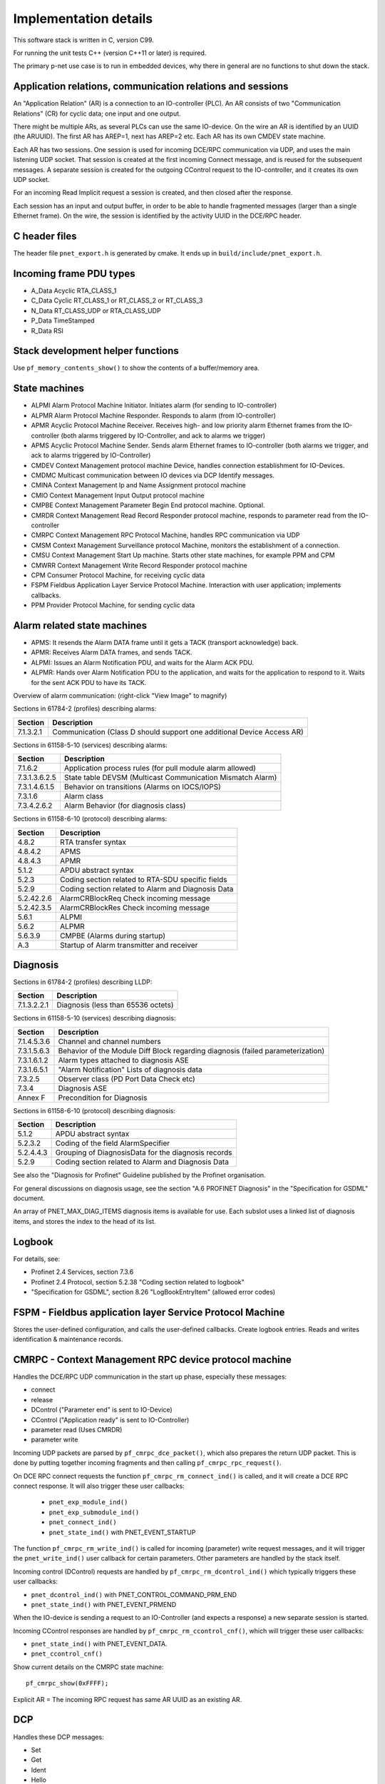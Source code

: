 Implementation details
======================

This software stack is written in C, version C99.

For running the unit tests C++ (version C++11 or later) is required.

The primary p-net use case is to run in embedded devices, why there in general
are no functions to shut down the stack.


Application relations, communication relations and sessions
-----------------------------------------------------------
An "Application Relation" (AR) is a connection to an IO-controller (PLC). An AR
consists of two "Communication Relations" (CR) for cyclic data; one input and
one output.

There might be multiple ARs, as several PLCs can use the same IO-device.
On the wire an AR is identified by an UUID (the ARUUID).
The first AR has AREP=1, next has AREP=2 etc.
Each AR has its own CMDEV state machine.

Each AR has two sessions. One session is used for incoming DCE/RPC communication via UDP,
and uses the main listening UDP socket.
That session is created at the first incoming Connect message, and is reused for
the subsequent messages.
A separate session is created for the outgoing CControl request to the IO-controller,
and it creates its own UDP socket.

For an incoming Read Implicit request a session is created, and then closed
after the response.

Each session has an input and output buffer, in order to be able to handle
fragmented messages (larger than a single Ethernet frame).
On the wire, the session is identified by the activity UUID in the DCE/RPC
header.


C header files
--------------
The header file ``pnet_export.h`` is generated by cmake. It ends up in
``build/include/pnet_export.h``.


Incoming frame PDU types
------------------------
* A_Data  Acyclic RTA_CLASS_1
* C_Data  Cyclic  RT_CLASS_1 or RT_CLASS_2 or RT_CLASS_3
* N_Data  RT_CLASS_UDP or RTA_CLASS_UDP
* P_Data  TimeStamped
* R_Data  RSI


Stack development helper functions
----------------------------------
Use ``pf_memory_contents_show()`` to show the contents of a buffer/memory area.


State machines
--------------

* ALPMI       Alarm Protocol Machine Initiator. Initiates alarm (for sending to IO-controller)
* ALPMR       Alarm Protocol Machine Responder. Responds to alarm (from IO-controller)
* APMR        Acyclic Protocol Machine Receiver. Receives high- and low priority alarm Ethernet frames from the IO-controller (both alarms triggered by IO-Controller, and ack to alarms we trigger)
* APMS        Acyclic Protocol Machine Sender. Sends alarm Ethernet frames to IO-controller (both alarms we trigger, and ack to alarms triggered by IO-Controller)
* CMDEV       Context Management protocol machine Device, handles connection establishment for IO-Devices.
* CMDMC       Multicast communication between IO devices via DCP Identify messages.
* CMINA       Context Management Ip and Name Assignment protocol machine
* CMIO        Context Management Input Output protocol machine
* CMPBE       Context Management Parameter Begin End protocol machine. Optional.
* CMRDR       Context Management Read Record Responder protocol machine, responds to parameter read from the IO-controller
* CMRPC       Context Management RPC Protocol Machine, handles RPC communication via UDP
* CMSM        Context Management Surveillance protocol Machine, monitors the establishment of a connection.
* CMSU        Context Management Start Up machine. Starts other state machines, for example PPM and CPM
* CMWRR       Context Management Write Record Responder protocol machine
* CPM         Consumer Protocol Machine, for receiving cyclic data
* FSPM        Fieldbus Application Layer Service Protocol Machine. Interaction with user application; implements callbacks.
* PPM         Provider Protocol Machine, for sending cyclic data


Alarm related state machines
----------------------------

* APMS: It resends the Alarm DATA frame until it gets a TACK (transport acknowledge) back.
* APMR: Receives Alarm DATA frames, and sends TACK.
* ALPMI: Issues an Alarm Notification PDU, and waits for the Alarm ACK PDU.
* ALPMR: Hands over Alarm Notification PDU to the application, and waits for the application to respond to it. Waits for the sent ACK PDU to have its TACK.

Overview of alarm communication: (right-click "View Image" to magnify)

.. image:: illustrations/AlarmStateMachines.png

Sections in 61784-2 (profiles) describing alarms:

+---------------+------------------------------------------------------------------------+
| Section       | Description                                                            |
+===============+========================================================================+
| 7.1.3.2.1     | Communication (Class D should support one additional Device Access AR) |
+---------------+------------------------------------------------------------------------+

Sections in 61158-5-10 (services) describing alarms:

+---------------+-------------------------------------------------------------+
| Section       | Description                                                 |
+===============+=============================================================+
| 7.1.6.2       | Application process rules (for pull module alarm allowed)   |
+---------------+-------------------------------------------------------------+
| 7.3.1.3.6.2.5 | State table DEVSM (Multicast Communication Mismatch Alarm)  |
+---------------+-------------------------------------------------------------+
| 7.3.1.4.6.1.5 | Behavior on transitions (Alarms on IOCS/IOPS)               |
+---------------+-------------------------------------------------------------+
| 7.3.1.6       | Alarm class                                                 |
+---------------+-------------------------------------------------------------+
| 7.3.4.2.6.2   | Alarm Behavior (for diagnosis class)                        |
+---------------+-------------------------------------------------------------+

Sections in 61158-6-10 (protocol) describing alarms:

+---------------+-------------------------------------------------------------+
| Section       | Description                                                 |
+===============+=============================================================+
| 4.8.2         | RTA transfer syntax                                         |
+---------------+-------------------------------------------------------------+
| 4.8.4.2       | APMS                                                        |
+---------------+-------------------------------------------------------------+
| 4.8.4.3       | APMR                                                        |
+---------------+-------------------------------------------------------------+
| 5.1.2         | APDU abstract syntax                                        |
+---------------+-------------------------------------------------------------+
| 5.2.3         | Coding section related to RTA-SDU specific fields           |
+---------------+-------------------------------------------------------------+
| 5.2.9         | Coding section related to Alarm and Diagnosis Data          |
+---------------+-------------------------------------------------------------+
| 5.2.42.2.6    | AlarmCRBlockReq  Check incoming message                     |
+---------------+-------------------------------------------------------------+
| 5.2.42.3.5    | AlarmCRBlockRes  Check incoming message                     |
+---------------+-------------------------------------------------------------+
| 5.6.1         | ALPMI                                                       |
+---------------+-------------------------------------------------------------+
| 5.6.2         | ALPMR                                                       |
+---------------+-------------------------------------------------------------+
| 5.6.3.9       | CMPBE (Alarms during startup)                               |
+---------------+-------------------------------------------------------------+
| A.3           | Startup of Alarm transmitter and receiver                   |
+---------------+-------------------------------------------------------------+


Diagnosis
---------
Sections in 61784-2 (profiles) describing LLDP:

+---------------+-------------------------------------------------------------+
| Section       | Description                                                 |
+===============+=============================================================+
| 7.1.3.2.2.1   | Diagnosis (less than 65536 octets)                          |
+---------------+-------------------------------------------------------------+

Sections in 61158-5-10 (services) describing diagnosis:

+---------------+-------------------------------------------------------------+
| Section       | Description                                                 |
+===============+=============================================================+
| 7.1.4.5.3.6   | Channel and channel numbers                                 |
+---------------+-------------------------------------------------------------+
| 7.3.1.5.6.3   | Behavior of the Module Diff Block regarding diagnosis       |
|               | (failed parameterization)                                   |
+---------------+-------------------------------------------------------------+
| 7.3.1.6.1.2   | Alarm types attached to diagnosis ASE                       |
+---------------+-------------------------------------------------------------+
| 7.3.1.6.5.1   | "Alarm Notification" Lists of diagnosis data                |
+---------------+-------------------------------------------------------------+
| 7.3.2.5       | Observer class (PD Port Data Check etc)                     |
+---------------+-------------------------------------------------------------+
| 7.3.4         | Diagnosis ASE                                               |
+---------------+-------------------------------------------------------------+
| Annex F       | Precondition for Diagnosis                                  |
+---------------+-------------------------------------------------------------+

Sections in 61158-6-10 (protocol) describing diagnosis:

+---------------+-------------------------------------------------------------+
| Section       | Description                                                 |
+===============+=============================================================+
| 5.1.2         | APDU abstract syntax                                        |
+---------------+-------------------------------------------------------------+
| 5.2.3.2       | Coding of the field AlarmSpecifier                          |
+---------------+-------------------------------------------------------------+
| 5.2.4.4.3     | Grouping of DiagnosisData for the diagnosis records         |
+---------------+-------------------------------------------------------------+
| 5.2.9         | Coding section related to Alarm and Diagnosis Data          |
+---------------+-------------------------------------------------------------+

See also the "Diagnosis for Profinet" Guideline published by the Profinet
organisation.

For general discussions on diagnosis usage, see the section "A.6 PROFINET
Diagnosis" in the "Specification for GSDML" document.

An array of PNET_MAX_DIAG_ITEMS diagnosis items is available for use. Each
subslot uses a linked list of diagnosis items, and stores the index to the
head of its list.


Logbook
-------
For details, see:

* Profinet 2.4 Services, section 7.3.6
* Profinet 2.4 Protocol, section 5.2.38 "Coding section related to logbook"
* "Specification for GSDML", section 8.26 "LogBookEntryItem"
  (allowed error codes)


FSPM - Fieldbus application layer Service Protocol Machine
----------------------------------------------------------
Stores the user-defined configuration, and calls the user-defined callbacks.
Create logbook entries. Reads and writes identification & maintenance records.


CMRPC - Context Management RPC device protocol machine
------------------------------------------------------
Handles the DCE/RPC UDP communication in the start up phase, especially these
messages:

* connect
* release
* DControl ("Parameter end" is sent to IO-Device)
* CControl ("Application ready" is sent to IO-Controller)
* parameter read (Uses CMRDR)
* parameter write

Incoming UDP packets are parsed by ``pf_cmrpc_dce_packet()``, which also
prepares the return UDP packet. This is done by putting together incoming
fragments and then calling ``pf_cmrpc_rpc_request()``.

On DCE RPC connect requests the function ``pf_cmrpc_rm_connect_ind()`` is
called, and it will create a DCE RPC connect response. It will also trigger
these user callbacks:

 * ``pnet_exp_module_ind()``
 * ``pnet_exp_submodule_ind()``
 * ``pnet_connect_ind()``
 * ``pnet_state_ind()`` with PNET_EVENT_STARTUP

The function ``pf_cmrpc_rm_write_ind()`` is called for incoming (parameter)
write request messages, and it will trigger the ``pnet_write_ind()`` user
callback for certain parameters.
Other parameters are handled by the stack itself.

Incoming control (DControl) requests are handled by
``pf_cmrpc_rm_dcontrol_ind()`` which typically triggers these user callbacks:

* ``pnet_dcontrol_ind()`` with PNET_CONTROL_COMMAND_PRM_END
* ``pnet_state_ind()`` with PNET_EVENT_PRMEND

When the IO-device is sending a request to an IO-Controller (and expects a
response) a new separate session is started.

Incoming CControl responses are handled by ``pf_cmrpc_rm_ccontrol_cnf()``,
which will trigger these user callbacks:

* ``pnet_state_ind()`` with PNET_EVENT_DATA.
* ``pnet_ccontrol_cnf()``

Show current details on the CMRPC state machine::

   pf_cmrpc_show(0xFFFF);

Explicit AR = The incoming RPC request has same AR UUID as an existing AR.

DCP
---
Handles these DCP messages:

* Set
* Get
* Ident
* Hello

Flashes a LED on reception of the "Set request" DCP message with suboption
"Signal".


CMINA - Context Management Ip and Name Assignment protocol machine
------------------------------------------------------------------
This state machine is responsible for assigning station name and IP address.
Does factory reset when requested by IO-controller.

States:

* SETUP
* SET_NAME
* SET_IP
* W_CONNECT

Helps handling DCP Set and DCP Get requests.


CMRDR - Context Management Read record Responder protocol machine
-----------------------------------------------------------------
Contains a single function ``pf_cmrdr_rm_read_ind()``, that handles
RPC parameter read requests.

Triggers the ``pnet_read_ind()`` user callback for some values.
Other values, for example the Identification & Maintenance (I&M)
values, are handled internally by the stack.

This state machine is used by CMRPC.


CMWRR - Context Management Write Record Responder protocol machine
------------------------------------------------------------------
Handles RPC parameter write requests.
Triggers the ``pnet_write_ind()`` user callback for some values.


CMDEV - Context Management protocol machine Device
--------------------------------------------------
This handles connection establishment for IO-Devices.

For example pulling and plugging modules and submodules in slots and
subslots are done in this file. Also implements handling connect, release,
CControl and DControl.

States:

* POWER_ON, Data initialization. (Must be first)
* W_CIND, Wait for connect indication (in the connect UDP message)
* W_CRES, Wait for connect response from app and CMSU startup.
* W_SUCNF, Wait for CMSU confirmation.
* W_PEIND, Wait for PrmEnd indication (in the DControl UDP message)
* W_PERES, Wait for PrmEnd response from app.
* W_ARDY, Wait for app ready from app.
* W_ARDYCNF, Wait for app ready confirmation from controller.
* WDATA, Wait for established cyclic data exchange.
* DATA, Data exchange and connection monitoring.
* ABORT, Abort application relation.

Implements these user functions (via ``pnet_api.c``):

* ``pnet_plug_module()``
* ``pnet_plug_submodule()``
* ``pnet_pull_module()``
* ``pnet_pull_submodule()``
* ``pnet_application_ready()`` Triggers the ``pnet_state_ind()`` user callback with PNET_EVENT_APPLRDY.
* ``pnet_ar_abort()``

Show the plugged modules and sub-modules, and number of bytes sent and received
for subslots::

   pf_cmdev_device_show();

Show current state for CMDEV state machine::

   pf_cmdev_ar_show(p_ar);


CMSM - Context Management Surveillance protocol Machine
-------------------------------------------------------
The CMSM component monitors the establishment of a connection. Once the
device enters the DATA state this component is done.

This is basically a timer, which has two states; IDLE and RUN. If not stopped
before it times out, the stack will enter PNET_EVENT_ABORT state.
The timer returns to state IDLE at timeout. Typically the timeout setting is
around 20 seconds (can be adjusted by the IO-Controller).

The timer is started on PNET_EVENT_STARTUP (at the connect request message),
and stopped at PNET_EVENT_DATA.

It also monitors these response and indication messages:

* Read
* Write
* DControl

It starts the timer at sending the "response" message, and stops the timer
when the "indication" message is received.


CPM - Consumer Protocol Machine
-------------------------------
Receives cyclic data. Monitors that the incoming data fulfills the protocol,
and that the timing of incoming frames is correct. Stores incoming data into a
buffer.

Several instances of CPM can be used in parallel.

States:

* W_START Wait for initialization
* FRUN
* RUN Running

If there is a timeout in the RUN state, it will transition back to state
W_START.

Implements these user functions (via ``pnet_api.c``):

* ``pnet_output_get_data_and_iops()``
* ``pnet_input_get_iocs()``

Triggers the ``pnet_new_data_status_ind()`` user callback on data status
changes (not on changes in the data itself).


PPM - Provider Protocol Machine
-------------------------------
Sends cyclic data.

States:

* W_START
* RUN

Implements these user functions (via ``pnet_api.c``):

* ``pnet_input_set_data_and_iops()``
* ``pnet_output_set_iocs()``
* ``pnet_set_primary_state()``
* ``pnet_set_redundancy_state()``
* ``pnet_set_provider_state()``

Relevant sections in 61158-6-10 (protocol):

+---------------+-------------------------------------------------------------+
| Section       | Description                                                 |
+===============+=============================================================+
| 4.5.3         | "WorkingClock"                                              |
+---------------+-------------------------------------------------------------+
| 4.7.2.1.2     | "Coding of the field CycleCounter"                          |
+---------------+-------------------------------------------------------------+
| 4.7.4.2       | "Provider protocol machine" PPM                             |
+---------------+-------------------------------------------------------------+
| 4.12.4.5      | "Send list control"                                         |
+---------------+-------------------------------------------------------------+
| 5.2.5.58      | "Coding of the field SendClockFactor"                       |
+---------------+-------------------------------------------------------------+
| 5.2.5.59      | "Coding of the field ReductionRatio"                        |
+---------------+-------------------------------------------------------------+


Block reader and writer
-----------------------
The files ``pf_block_reader.c`` and ``pf_block_writer.c`` implement functions
for parsing and writing data in buffers.


ETH
---
Registers and invokes frame handlers for incoming raw Ethernet frames.


Module diff block
-----------------
Informs about differences between expected and plugged modules,
and also about diagnosis in modules etc. The information for each submodule
is indicated by bit fields in a 16-bit number.

Relevant sections in 61158-5-10 (services):

+--------------------------+--------------------------------------------------+
| Section                  | Description                                      |
+==========================+==================================================+
| 7.3.1.5.5.5 - 7.3.1.5.6  | "Read Module Diff Block for one AR"              |
+--------------------------+--------------------------------------------------+

Relevant sections in 61158-6-10 (protocol):

+---------------+-------------------------------------------------------------+
| Section       | Description                                                 |
+===============+=============================================================+
| 5.1.2         | "APDU abstract syntax"                                      |
+---------------+-------------------------------------------------------------+
| 5.2.5.65      | "Coding of the field SubmoduleState"                        |
+---------------+-------------------------------------------------------------+
| 5.2.42.3.6    | "ModuleDiffBlock"                                           |
+---------------+-------------------------------------------------------------+


LLDP - Link Layer Discovery Protocol
------------------------------------
Sections in 61784-2 (profiles) describing LLDP:

+---------------+-------------------------------------------------------------+
| Section       | Description                                                 |
+===============+=============================================================+
| 7.1.4.6       | Link layer discovery protocol (Transmission times)          |
+---------------+-------------------------------------------------------------+
| 7.1.11        | Conformance class behaviors (LLDP MIBs)                     |
+---------------+-------------------------------------------------------------+

Sections in 61158-5-10 (services) describing LLDP:

+---------------+-------------------------------------------------------------+
| Section       | Description                                                 |
+===============+=============================================================+
| 6.3.13.2      | IEEE 802.1AB class specification (LLDP)                     |
+---------------+-------------------------------------------------------------+
| 6.3.13.3      | IEEE 802.1AB service specification (LLDP)                   |
+---------------+-------------------------------------------------------------+
| 7.3.3.3       | Communication Interface Management class (LLDP blocking)    |
+---------------+-------------------------------------------------------------+
| 7.3.3.10      | MIB class (LLDP MIB)                                        |
+---------------+-------------------------------------------------------------+

Sections in 61158-6-10 (protocol) describing LLDP:

+---------------+-------------------------------------------------------------+
| Section       | Description                                                 |
+===============+=============================================================+
| 4.11          | Link layer discovery (LLDP abstract & transfer syntax)      |
+---------------+-------------------------------------------------------------+
| 4.16.6        | MIB cross reference (LLDP MIB)                              |
+---------------+-------------------------------------------------------------+
| 4.16.8        | LLDP EXT MIB (found in Annex U)                             |
+---------------+-------------------------------------------------------------+
| Annex U       | LLDP EXT MIB                                                |
+---------------+-------------------------------------------------------------+


Simple Network Management Protocol (SNMP)
-----------------------------------------

Sections in 61158-5-10 (services) describing SNMP:

+---------------+-------------------------------------------------------------+
| Section       | Description                                                 |
+===============+=============================================================+
| 6.3.5         | Simple network management ASE                               |
+---------------+-------------------------------------------------------------+
| 6.3.13.1      | IEEE 802.1AB ASE Overview                                   |
+---------------+-------------------------------------------------------------+
| 7.3.3.1       | Communication Interface Management ASE Overview             |
+---------------+-------------------------------------------------------------+
| 7.3.3.3.4     | Attributes for Communication Interface Management class     |
+---------------+-------------------------------------------------------------+
| 7.3.3.3.5     | Services for Communication Interface Management class       |
+---------------+-------------------------------------------------------------+
| 7.3.3.3.6.2   | Persistency                                                 |
+---------------+-------------------------------------------------------------+
| 7.3.3.3.6.5   | Station Name / IP address. DHCP requirement.                |
+---------------+-------------------------------------------------------------+
| 7.3.3.10      | MIB class                                                   |
+---------------+-------------------------------------------------------------+

Sections in 61158-6-10 (protocol) describing SNMP:

+---------------+-------------------------------------------------------------------------+
| Section       | Description                                                             |
+===============+=========================================================================+
| 4.11.3.18     | Coding section related to LLDP                                          |
+---------------+-------------------------------------------------------------------------+
| 4.16          | Simple network management                                               |
+---------------+-------------------------------------------------------------------------+
| 5.2.41        | Coding of the field SNMPControl, CommunityStringLength, CommunityString |
+---------------+-------------------------------------------------------------------------+
| Annex S       | List of supported MIBs                                                  |
+---------------+-------------------------------------------------------------------------+
| Annex U       | Extension to a MIB                                                      |
+---------------+-------------------------------------------------------------------------+
| Annex W.4     | Statistic counters in SNMPv1 and SNMPv2                                 |
+---------------+-------------------------------------------------------------------------+

Sections in 61784-2 (profiles) describing SNMP:

+---------------+-------------------------------------------------------------------------+
| Section       | Description                                                             |
+===============+=========================================================================+
| 7.1.4.11      | Simple Network Management Protocol (Community strings and timeouts)     |
+---------------+-------------------------------------------------------------------------+
| 7.1.11        | Conformance class behaviors (Mandatory MIBs)                            |
+---------------+-------------------------------------------------------------------------+

See also the "Topology and Asset Discovery" guideline published by the Profinet
organisation, and the list of supported OIDs in the test case specification
"Topology discovery check".


Dynamic Host Configuration Protocol (DHCP)
------------------------------------------
The GSDML file should have the ``AddressAssignment`` attribute set to
``"DCP;DHCP"`` if DHCP is a supported way to set the IP address.

During the ART Tester test case DCP_OPTIONS_SUBOPTIONS some aspects of DHCP
handling are tested, if the ``AddressAssignment`` attribute is set accordingly.

Sections in 61158-5-10 (services) describing DHCP:

+---------------+-------------------------------------------------------------+
| Section       | Description                                                 |
+===============+=============================================================+
| 6.3.11.2      | DCP class specification                                     |
+---------------+-------------------------------------------------------------+
| 6.3.11.3      | DCP service specification                                   |
+---------------+-------------------------------------------------------------+
| 6.3.12        | Dynamic host configuration ASE                              |
+---------------+-------------------------------------------------------------+
| 7.3.3.3.6     | Communication Interface Management class - Behavior         |
+---------------+-------------------------------------------------------------+

Sections in 61158-6-10 (protocol) describing DHCP:

+---------------+-------------------------------------------------------------+
| Section       | Description                                                 |
+===============+=============================================================+
| 4.3.1.2       | DCP APDU abstract syntax                                    |
+---------------+-------------------------------------------------------------+
| 4.3.1.4       | Coding section of block fields                              |
+---------------+-------------------------------------------------------------+
| 4.15          | Dynamic host configuration                                  |
+---------------+-------------------------------------------------------------+
| 5.6.3.11      | "Context Management IP and Name Assignment" CMINA           |
+---------------+-------------------------------------------------------------+

Sections in 61784-2 (profiles) describing DHCP:

+---------------+-------------------------------------------------------------+
| Section       | Description                                                 |
+===============+=============================================================+
| 7.1.4.12      | "Dynamic Host Configuration Protocol" DHCP options          |
+---------------+-------------------------------------------------------------+


Media Redundancy Protocol (MRP)
-------------------------------

Sections in 61784-2-3 2021 (profiles) describing MRP:

+---------------+---------------------------------------------------------------+
| Section       | Description                                                   |
+===============+===============================================================+
| 4.2.3.3       | Media redundancy protocol (Max time and packet size)          |
+---------------+---------------------------------------------------------------+
| 4.2.5         | Media redundancy classes                                      |
+---------------+---------------------------------------------------------------+
| 4.2.3.13.2.4  | PDEV parameters (PDInterfaceMrpDataAdjust etc)                |
+---------------+---------------------------------------------------------------+
| 4.2.9.2       | Index (PDInterfaceMrpDataAdjust etc)                          |
+---------------+---------------------------------------------------------------+
| 4.4.4.2.8     | Basic network topology dependency on Redundancy recovery time |
+---------------+---------------------------------------------------------------+
| 4.5.3.1.5     | Options (Services for Class B, "MRP is an optional service")  |
+---------------+---------------------------------------------------------------+


IEC 61158-5-10 2021 (services) describing MRP:

+---------------+---------------------------------------------------------------+
| Section       | Description                                                   |
+===============+===============================================================+
| 6.3.9.2       | RTC class specification (for MRP in Profinet class C)         |
+---------------+---------------------------------------------------------------+
| 6.3.9.3.3     | PPM Activate (for MRP in Profinet class C)                    |
+---------------+---------------------------------------------------------------+
| 6.3.9.3.9     | CPM Set RedRole (for Profinet class C)                        |
+---------------+---------------------------------------------------------------+
| 6.3.9.3.10    | CPM Activate (for MRP in Profinet class C)                    |
+---------------+---------------------------------------------------------------+
| 6.3.11.4.2    | Set (RESET_COMMUNICATION_PARAMETER)                           |
+---------------+---------------------------------------------------------------+
| 6.3.13.2      | IEEE 802.1AB class specification (LLDP PnioMRPPortStatus)     |
+---------------+---------------------------------------------------------------+
| 6.3.14        | **Media redundancy ASE**                                      |
+---------------+---------------------------------------------------------------+
| 6.3.19        | Fragmentation ASE (MRP frames are not fragmented)             |
+---------------+---------------------------------------------------------------+
| 7.3.1.6.1.2   | Alarm types attached to diagnosis ASE                         |
+---------------+---------------------------------------------------------------+
| 7.3.1.7.6.1.1 | Read (References to 7.3.3.9.5)                                |
+---------------+---------------------------------------------------------------+
| 7.3.1.7.6.2.1 | Write (References to 7.3.3.9.5)                               |
+---------------+---------------------------------------------------------------+
| 7.3.2.5.2     | Relations (Mismatch)                                          |
+---------------+---------------------------------------------------------------+
| 7.3.2.5.5     | Services (References to 7.3.3.9.5)                            |
+---------------+---------------------------------------------------------------+
| 7.3.3.3.5.2   | Read PD Real Data (References to 7.3.3.9.5)                   |
+---------------+---------------------------------------------------------------+
| 7.3.3.3.5.3   | Read PD Expected Data (References to 7.3.3.9.5)               |
+---------------+---------------------------------------------------------------+
| 7.3.3.7       | IEEE 802.1Q class (Yellow Time for conformance class C and D) |
+---------------+---------------------------------------------------------------+
| 7.3.3.9       | **Media Redundancy class**                                    |
+---------------+---------------------------------------------------------------+
| 7.3.3.11.7    | MRP-MIB (for SNMP)                                            |
+---------------+---------------------------------------------------------------+
| 7.4.2         | Network topology                                              |
+---------------+---------------------------------------------------------------+
| Annex F       | Preconditions for channel error type                          |
+---------------+---------------------------------------------------------------+

Sections in 61158-6-10 2021 (protocol) describing MRP:

+---------------+---------------------------------------------------------------+
| Section       | Description                                                   |
+===============+===============================================================+
| 4.2.2.4       | Coding of the field LT (0x88E3 for MRP)                       |
+---------------+---------------------------------------------------------------+
| 4.6           | Media redundancy                                              |
+---------------+---------------------------------------------------------------+
| 4.11.2.2      | LLDP APDU abstract syntax                                     |
+---------------+---------------------------------------------------------------+
| 4.11.3        | LLDP transfer syntax                                          |
+---------------+---------------------------------------------------------------+
| 5.1.2         | APDU abstract syntax (RecordDataRead + RecordDataWrite)       |
+---------------+---------------------------------------------------------------+
| 5.2.8.5       | Coding of the field ExtChannelErrorType                       |
+---------------+---------------------------------------------------------------+
| 5.2.12.3.23   | Coding of the field LinkState                                 |
+---------------+---------------------------------------------------------------+
| 5.2.12.10     | Coding section related to Media Redundancy                    |
+---------------+---------------------------------------------------------------+
| Annex S       | List of supported MIBs                                        |
+---------------+---------------------------------------------------------------+
| Annex V       | Cross reference to the IEC 62439-2                            |
+---------------+---------------------------------------------------------------+
| Annex W       | Maintaining statistic counters for Ethernet (mandatory)       |
+---------------+---------------------------------------------------------------+

It is possible to read and write MRP parameters via DCE-RPC, using the index
range 0x8050-0x8057. It uses these blocks:

=================================== ========================================================
Block                               Description
=================================== ========================================================
PDInterfaceMrpDataReal (read only)  Actual interval time and frame count setting.
PDInterfaceMrpDataAdjust            Setting of interval time and frame count.
PDInterfaceMrpDataCheck             Two booleans whether to check Domain UUID and set alarm
PDPortMrpDataAdjust                 Setting of MRP instance and UUID values
PDPortMrpDataReal (read only)       Actual MRP instance and UUID values
MrpManagerParams
MrpClientParams
MrpRingStateData
MrpInstanceDataAdjustBlock
MrpInstanceDataRealBlock
PDPortMrpIcDataAdjust               For interconnecion ring
PDPortMrpIcDataCheck                For interconnecion ring
PDPortMrpIcDataReal (read only)     For interconnecion ring
=================================== ========================================================

The MRP client uses a state machine with these states:

* Power_On
* AC_STAT1. Waiting for the first Ethernet port.
* DE_IDLE. First port available. This will be named the primary port.
* PT. Temporary state when both ports just have been available.
  Send MRP_LinkChange frames. The UpTimer is running.
* PT_IDLE. Normal condition where both ports are available.
* DE. Temporary state when one port is lost. Send MRP_LinkChange frames. The
  DownTimer is running.

A MRP client has three settings; the delay between frames at port down, the
corresponding delay at port_up and the number of frames to send.
The client state is controlled by the state of the links (as given by the
Ethernet hardware) and incoming MRP_TopologyChange frames. It will update or
clean the forwarding table, set ports to BLOCKED or FORWARDING and it will
send MRP_LinkChange frames to the MRP manager.

A separate state machine is used to keep track of the time until the forwarding
table should be cleaned (as given in the incoming MRP_TopologyChange frame).

A MRP client should support these services:

* Start MRC:  UUID, port IDs, VLAN ID, imtervals, count, Blocked supported
* Stop MRC: UUID
* Read MRC: UUID. Returns current values.

See the standard IEC 62439-2 for details on how to implement the MRP protocol.

The Linux kernel has support for the MRM and MRC roles since version 5.8. A
userspace daemon is available at https://github.com/microchip-ung/mrp/


Legacy startup mode
-------------------
The startup mode is parsed at connect. It uses legacy start up mode when
this value is set to false::

   p_ar->ar_param.ar_properties.startup_mode

Section 17 "Startup Mode" in the guideline "PROFINET IRT Engineering" discusses
the differences between legacy and advanced startup modes.

Sections in 61784-2 (profiles) describing Legacy Startup mode:

+---------------+-------------------------------------------------------------+
| Section       | Description                                                 |
+===============+=============================================================+
| 7.1.9.2       | "Index" ARFSUDataAdjust (0xE050)                            |
+---------------+-------------------------------------------------------------+

Sections in 61158-5-10 (services) describing Legacy Startup mode:

+---------------+-------------------------------------------------------------+
| Section       | Description                                                 |
+===============+=============================================================+
| 7.3.1.3.4     | "Attributes" Allowed values for Startup Mode and for CM     |
|               | Initiator Activity Timeout Factor. The fields "IR Info      |
|               | Block", "SR Info Block", "Redundancy Info" and "List of     |
|               | AR Vendor Blocks" only in advanced startup mode.            |
+---------------+-------------------------------------------------------------+
| 7.3.1.3.5.1.2 | "Connect" Usage of "IR Info Block" , "SR Info Block" and    |
|               | "AR Server Block"                                           |
+---------------+-------------------------------------------------------------+
| 7.3.1.3.5.11  | "Read Expected Fast Startup Data" Only in legacy mode, and  |
|               | only for fast startup.                                      |
+---------------+-------------------------------------------------------------+
| 7.3.1.3.5.12  | "Write Expected Fast Startup Data" Only in legacy mode, and |
|               | only for fast startup.                                      |
+---------------+-------------------------------------------------------------+
| 7.3.1.3.6.3   | "IO controller during startup" Record data ARFSUDataAdjust  |
|               | (0xE050) supported only for legacy mode                     |
+---------------+-------------------------------------------------------------+
| 7.3.1.4.4     | "Attributes" RT Class and startup mode combinations         |
+---------------+-------------------------------------------------------------+

Sections in 61158-6-10 (protocol) describing Legacy Startup mode:
(search for "startupmode")

+---------------+-------------------------------------------------------------+
| Section       | Description                                                 |
+===============+=============================================================+
| 5.1.2         | "APDU abstract syntax" IODConnectReq with StartupMode:=1    |
+---------------+-------------------------------------------------------------+
| 5.2.4.4.4     | "Record index" Index 0xE050 ARFSUDataAdjust                 |
+---------------+-------------------------------------------------------------+
| 5.2.42.2.4    | "ARBlockReq" Checking of CMInitiatorActivityTimeoutFactor   |
+---------------+-------------------------------------------------------------+
| 5.6.3.1.1     | "General" Use profinet v 2.2 for Legacy startup mode.       |
+---------------+-------------------------------------------------------------+
| 5.6.3.3.4     | "CMSU state table" Legacy startup mode implemented in CMSU, |
|               | PPM and CPM.                                                |
+---------------+-------------------------------------------------------------+
| Figure A.2    | Startup in advanced mode                                    |
+---------------+-------------------------------------------------------------+
| Figure B.2    | Startup in legacy mode                                      |
+---------------+-------------------------------------------------------------+


Conformance class D
-------------------

7.1.3.2.1 Communication (Class D should support one additional Device Access AR)


Messages and function calls at startup
--------------------------------------

+------------------+--------------------+-----------------------+--------------------------------------------+-------------------------------------+
| | Incoming       | | Outgoing         | | CMDEV               |  Application                               | Other                               |
| | message        | | message          | | state               |                                            |                                     |
+==================+====================+=======================+============================================+=====================================+
| Connect req      |                    |                       |                                            |                                     |
+------------------+--------------------+-----------------------+--------------------------------------------+-------------------------------------+
|                  |                    |                       | pnet_exp_module_ind()                      |                                     |
+------------------+--------------------+-----------------------+--------------------------------------------+-------------------------------------+
|                  |                    |                       | pnet_exp_submodule_ind()                   |                                     |
+------------------+--------------------+-----------------------+--------------------------------------------+-------------------------------------+
|                  |                    |                       | pnet_connect_ind()                         |                                     |
+------------------+--------------------+-----------------------+--------------------------------------------+-------------------------------------+
|                  |                    | W_CRES                |                                            |                                     |
+------------------+--------------------+-----------------------+--------------------------------------------+-------------------------------------+
|                  |                    |                       |                                            | PPM starts sending cyclic data      |
+------------------+--------------------+-----------------------+--------------------------------------------+-------------------------------------+
|                  |                    |                       |                                            | PF_CPM_STATE_FRUN                   |
+------------------+--------------------+-----------------------+--------------------------------------------+-------------------------------------+
|                  |                    | W_SUCNF               |                                            |                                     |
+------------------+--------------------+-----------------------+--------------------------------------------+-------------------------------------+
|                  |                    |                       | pnet_connect_ind() with PNET_EVENT_STARTUP |                                     |
+------------------+--------------------+-----------------------+--------------------------------------------+-------------------------------------+
|                  |                    |                       |                                            | CMSM timer started                  |
+------------------+--------------------+-----------------------+--------------------------------------------+-------------------------------------+
|                  |                    |                       | pnet_new_data_status_ind()                 |                                     |
+------------------+--------------------+-----------------------+--------------------------------------------+-------------------------------------+
|                  |                    |                       |                                            | PF_CPM_STATE_RUN                    |
+------------------+--------------------+-----------------------+--------------------------------------------+-------------------------------------+
|                  |                    | W_PEIND               |                                            |                                     |
+------------------+--------------------+-----------------------+--------------------------------------------+-------------------------------------+
|                  | Connect resp       |                       |                                            |                                     |
+------------------+--------------------+-----------------------+--------------------------------------------+-------------------------------------+
| Write req        |                    |                       |                                            |                                     |
+------------------+--------------------+-----------------------+--------------------------------------------+-------------------------------------+
|                  |                    |                       | pnet_write_ind()                           |                                     |
+------------------+--------------------+-----------------------+--------------------------------------------+-------------------------------------+
|                  | Write resp         |                       |                                            |                                     |
+------------------+--------------------+-----------------------+--------------------------------------------+-------------------------------------+
| DControl req     |                    |                       |                                            |                                     |
+------------------+--------------------+-----------------------+--------------------------------------------+-------------------------------------+
|                  |                    | W_PERES               |                                            |                                     |
+------------------+--------------------+-----------------------+--------------------------------------------+-------------------------------------+
|                  |                    |                       | pnet_dcontrol_ind()                        |                                     |
+------------------+--------------------+-----------------------+--------------------------------------------+-------------------------------------+
|                  |                    | W_ARDY                |                                            |                                     |
+------------------+--------------------+-----------------------+--------------------------------------------+-------------------------------------+
|                  |                    | (PRMEND)              |                                            |                                     |
+------------------+--------------------+-----------------------+--------------------------------------------+-------------------------------------+
|                  |                    |                       | pnet_connect_ind() with PNET_EVENT_PRMEND  |                                     |
+------------------+--------------------+-----------------------+--------------------------------------------+-------------------------------------+
|                  |                    |                       | Run pnet_input_set_data_and_iops()         |                                     |
+------------------+--------------------+-----------------------+--------------------------------------------+-------------------------------------+
|                  | DControl resp      |                       |                                            |                                     |
+------------------+--------------------+-----------------------+--------------------------------------------+-------------------------------------+
|                  |                    |                       | Run pnet_application_ready()               |                                     |
+------------------+--------------------+-----------------------+--------------------------------------------+-------------------------------------+
|                  |                    | (APPLRDY)             |                                            |                                     |
+------------------+--------------------+-----------------------+--------------------------------------------+-------------------------------------+
|                  |                    |                       | pnet_connect_ind() with PNET_EVENT_APPLRDY |                                     |
+------------------+--------------------+-----------------------+--------------------------------------------+-------------------------------------+
|                  | CControl req       |                       |                                            |                                     |
+------------------+--------------------+-----------------------+--------------------------------------------+-------------------------------------+
|                  |                    | W_ARDYCNF             |                                            |                                     |
+------------------+--------------------+-----------------------+--------------------------------------------+-------------------------------------+
| CControl resp    |                    |                       |                                            |                                     |
+------------------+--------------------+-----------------------+--------------------------------------------+-------------------------------------+
|                  |                    | WDATA                 |                                            |                                     |
+------------------+--------------------+-----------------------+--------------------------------------------+-------------------------------------+
|                  |                    |                       | pnet_ccontrol_cnf()                        |                                     |
+------------------+--------------------+-----------------------+--------------------------------------------+-------------------------------------+
|                  |                    |                       | pnet_connect_ind() with PNET_EVENT_DATA    |                                     |
+------------------+--------------------+-----------------------+--------------------------------------------+-------------------------------------+
|                  |                    | DATA                  |                                            |                                     |
+------------------+--------------------+-----------------------+--------------------------------------------+-------------------------------------+


Useful functions
----------------
Show lots of details of the stack state::

   pnet_show(net, 0xFFFF);


Coding rules
------------
In order to be platform independent, use ``CC_ASSERT()`` instead of ``assert()``.
Use ``ASSERT()`` for rt-kernel-specific code.

Include headers in sorted groups in this order:

* Interface header (Corresponding to the .c file)
* Headers from same project
* Headers from the operating system
* Standard C headers

New files should have the rt-labs standard header comment, with description of
the license and "Copyright YYYY rt-labs AB, Sweden."

Avoid "Yoda conditions"::

    if (3 == a) { /* ... */ }

Use C-style comments in C files, C or C++ comments in C++ files::

   /* C style comment */

   // C++ style comment

Declare (and initialize) internal variables in the beginning of a function.

Function names should start with the file name, for example functions in
``src/common/pf_ppm.c`` are named ``pf_ppm_xxx``.

Typically functions should return 0 on success and -1 on error.

Name functions and variables using "snake_case", for example
``pf_lldp_get_chassis_id ()`` and ``min_device_interval``.

Avoid to start pointer names with ``p_``. It can be useful in some special situations
but we will gradually remove those names from the p-net stack.

For error handling, the use of ``goto`` is acceptable.

If possible, avoid the modulo operator as it is slow on some platforms.

Instead of::

   if (have_dhcp == true){...}
   if (!have_dhcp){...}

use::

   if (have_dhcp){...}
   if (have_dhcp == false){...}

(Note that this not yet is fully implemented in the stack.)

Run clang-format on staged files before committing::

    $ git add .
    $ git clang-format

This will format the commit using clang-format. Examine and stage
modified files before finalizing the commit.


Static code analyzer
--------------------
To install the clang static analyzer tool::

   sudo apt-get install clang-tools

Run it using::

   rm -rf build
   scan-build cmake -B build
   scan-build -o clangreports make -C build -j4

The resulting HTML reports will end up in the ``clangreports`` subdirectory.


Workflow
--------
We have chosen to host the code on Github to ease the collaboration between
users and different developers, and we take advantage of the standard
Github workflow:

* Open a Github issue on https://github.com/rtlabs-com/p-net/ for each
  separate bug found.
* Fork the repository to your own account on Github, and make a local
  clone on your laptop.
* Create a branch with a descriptive name.
* Commit your fix to the branch. Add the line ``Closes #123`` (for example)
  in the commit message, to indicate which Github issue it closes.
* Push the branch to your Github account.
* Create a pull request to https://github.com/rtlabs-com/p-net
* After review the fix will be merged.
